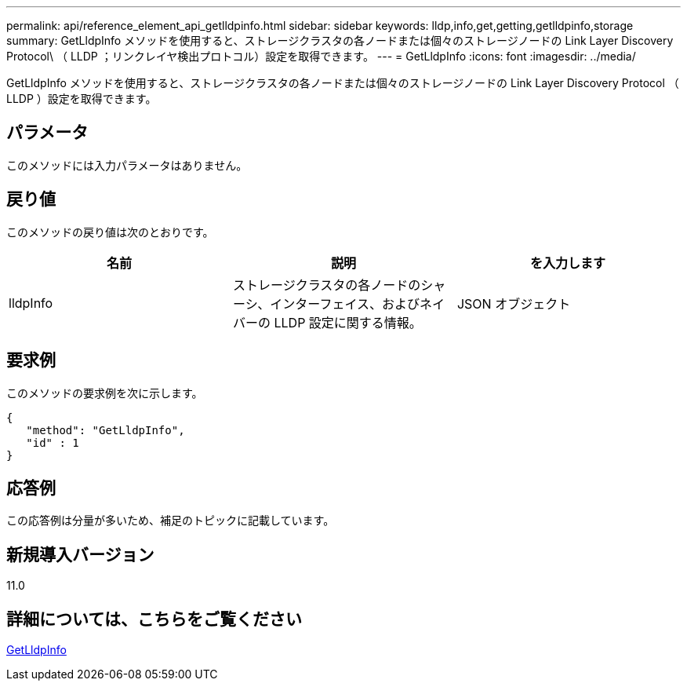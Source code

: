 ---
permalink: api/reference_element_api_getlldpinfo.html 
sidebar: sidebar 
keywords: lldp,info,get,getting,getlldpinfo,storage 
summary: GetLldpInfo メソッドを使用すると、ストレージクラスタの各ノードまたは個々のストレージノードの Link Layer Discovery Protocol\ （ LLDP ；リンクレイヤ検出プロトコル）設定を取得できます。 
---
= GetLldpInfo
:icons: font
:imagesdir: ../media/


[role="lead"]
GetLldpInfo メソッドを使用すると、ストレージクラスタの各ノードまたは個々のストレージノードの Link Layer Discovery Protocol （ LLDP ）設定を取得できます。



== パラメータ

このメソッドには入力パラメータはありません。



== 戻り値

このメソッドの戻り値は次のとおりです。

|===
| 名前 | 説明 | を入力します 


 a| 
lldpInfo
 a| 
ストレージクラスタの各ノードのシャーシ、インターフェイス、およびネイバーの LLDP 設定に関する情報。
 a| 
JSON オブジェクト

|===


== 要求例

このメソッドの要求例を次に示します。

[listing]
----
{
   "method": "GetLldpInfo",
   "id" : 1
}
----


== 応答例

この応答例は分量が多いため、補足のトピックに記載しています。



== 新規導入バージョン

11.0



== 詳細については、こちらをご覧ください

xref:reference_element_api_response_example_getlldpinfo.adoc[GetLldpInfo]

